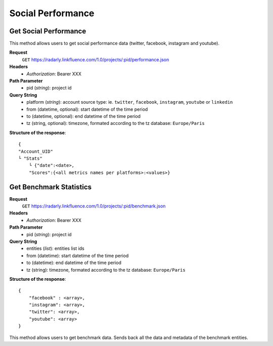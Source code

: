 Social Performance
~~~~~~~~~~~~~~~~~~


Get Social Performance
^^^^^^^^^^^^^^^^^^^^^^
This method allows users to get social performance data (twitter, facebook,
instagram and youtube).

**Request**
   ``GET`` https://radarly.linkfluence.com/1.0/projects/:pid/performance.json
**Headers**
   * *Authorization*: Bearer XXX
**Path Parameter**
   * pid (*string*): project id
**Query String**
   * platform (*string*): account source type: ie. ``twitter``, ``facebook``,
     ``instagram``, ``youtube`` or ``linkedin``
   * from (datetime, optional): start datetime of the time period
   * to (datetime, optional): end datetime of the time period
   * tz (string, optional): timezone, formated according to the tz database:
     ``Europe/Paris``

**Structure of the response**::

    {
    "Account_UID"
    └ "Stats"
        └ {"date":<date>,
        "Scores":{<all metrics names per platforms>:<values>}


.. http:example:: curl wget python-requests
   :request: ./socialperformance/request.get-social-performance.txt
   :response: ./socialperformance/response.get-social-performance.txt


Get Benchmark Statistics
^^^^^^^^^^^^^^^^^^^^^^^^

**Request**
   ``GET`` https://radarly.linkfluence.com/1.0/projects/:pid/benchmark.json
**Headers**
   * *Authorization*: Bearer XXX
**Path Parameter**
   * pid (*string*): project id
**Query String**
   * entities (*list*): entities list ids
   * from (datetime): start datetime of the time period
   * to (datetime): end datetime of the time period
   * tz (string): timezone, formated according to the tz database:
     ``Europe/Paris``

**Structure of the response**::

    {
        "facebook" : <array>,
        "instagram": <array>,
        "twitter": <array>,
        "youtube": <array>
    }


This method allows users to get benchmark data. Sends back all the data
and metadata of the benchmark entities.

.. http:example:: curl wget python-requests
   :request: ./socialperformance/request.get-benchmark-statistics.txt
   :response: ./socialperformance/response.get-benchmark-statistics.txt
